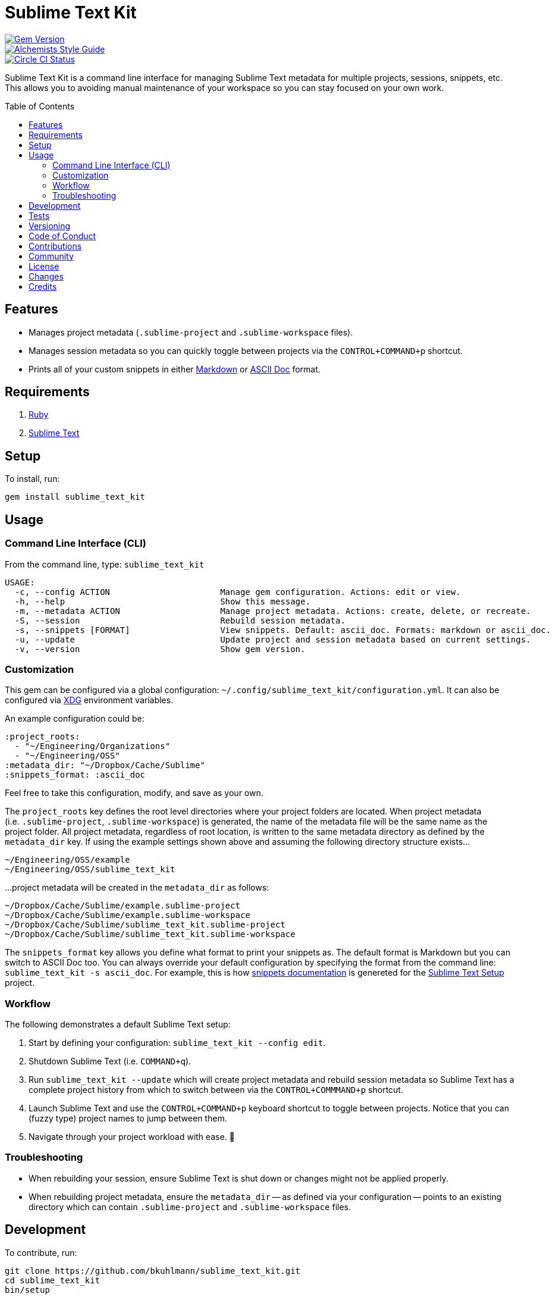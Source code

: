 :toc: macro
:toclevels: 5
:figure-caption!:

= Sublime Text Kit

[link=http://badge.fury.io/rb/sublime_text_kit]
image::https://badge.fury.io/rb/sublime_text_kit.svg[Gem Version]
[link=https://www.alchemists.io/projects/code_quality]
image::https://img.shields.io/badge/code_style-alchemists-brightgreen.svg[Alchemists Style Guide]
[link=https://circleci.com/gh/bkuhlmann/sublime_text_kit]
image::https://circleci.com/gh/bkuhlmann/sublime_text_kit.svg?style=svg[Circle CI Status]

Sublime Text Kit is a command line interface for managing Sublime Text metadata for multiple
projects, sessions, snippets, etc. This allows you to avoiding manual maintenance of your workspace
so you can stay focused on your own work.

toc::[]

== Features

* Manages project metadata (`.sublime-project` and `.sublime-workspace` files).
* Manages session metadata so you can quickly toggle between projects via the `CONTROL+COMMAND+p`
  shortcut.
* Prints all of your custom snippets in either
  link:https://daringfireball.net/projects/markdown[Markdown] or
  link:https://asciidoctor.org[ASCII Doc] format.

== Requirements

. link:https://www.ruby-lang.org[Ruby]
. link:https://www.sublimetext.com[Sublime Text]

== Setup

To install, run:

[source,bash]
----
gem install sublime_text_kit
----

== Usage

=== Command Line Interface (CLI)

From the command line, type: `sublime_text_kit`

....
USAGE:
  -c, --config ACTION                      Manage gem configuration. Actions: edit or view.
  -h, --help                               Show this message.
  -m, --metadata ACTION                    Manage project metadata. Actions: create, delete, or recreate.
  -S, --session                            Rebuild session metadata.
  -s, --snippets [FORMAT]                  View snippets. Default: ascii_doc. Formats: markdown or ascii_doc.
  -u, --update                             Update project and session metadata based on current settings.
  -v, --version                            Show gem version.
....

=== Customization

This gem can be configured via a global configuration:
`~/.config/sublime_text_kit/configuration.yml`. It can also be configured via
link:https://www.alchemists.io/projects/xdg[XDG] environment variables.

An example configuration could be:

[source,yaml]
----
:project_roots:
  - "~/Engineering/Organizations"
  - "~/Engineering/OSS"
:metadata_dir: "~/Dropbox/Cache/Sublime"
:snippets_format: :ascii_doc
----

Feel free to take this configuration, modify, and save as your own.

The `project_roots` key defines the root level directories where your project folders are located.
When project metadata (i.e. `.sublime-project`, `.sublime-workspace`) is generated, the name of the
metadata file will be the same name as the project folder. All project metadata, regardless of root
location, is written to the same metadata directory as defined by the `metadata_dir` key. If using
the example settings shown above and assuming the following directory structure exists…

....
~/Engineering/OSS/example
~/Engineering/OSS/sublime_text_kit
....

...project metadata will be created in the `metadata_dir` as follows:

....
~/Dropbox/Cache/Sublime/example.sublime-project
~/Dropbox/Cache/Sublime/example.sublime-workspace
~/Dropbox/Cache/Sublime/sublime_text_kit.sublime-project
~/Dropbox/Cache/Sublime/sublime_text_kit.sublime-workspace
....

The `snippets_format` key allows you define what format to print your snippets as. The default
format is Markdown but you can switch to ASCII Doc too. You can always override your default
configuration by specifying the format from the command line: `sublime_text_kit -s ascii_doc`. For
example, this is how link:https://www.alchemists.io/projects/sublime_text_setup/#_snippets[snippets
documentation] is genereted for the
link:https://www.alchemists.io/projects/sublime_text_setup[Sublime Text Setup] project.

=== Workflow

The following demonstrates a default Sublime Text setup:

1. Start by defining your configuration: `sublime_text_kit --config edit`.
2. Shutdown Sublime Text (i.e. `COMMAND+q`).
3. Run `sublime_text_kit --update` which will create project metadata and rebuild session metadata
   so Sublime Text has a complete project history from which to switch between via the
   `CONTROL+COMMMAND+p` shortcut.
4. Launch Sublime Text and use the `CONTROL+COMMAND+p` keyboard shortcut to toggle between projects.
   Notice that you can (fuzzy type) project names to jump between them.
5. Navigate through your project workload with ease. 🎉

=== Troubleshooting

* When rebuilding your session, ensure Sublime Text is shut down or changes might not be applied
  properly.
* When rebuilding project metadata, ensure the `metadata_dir` -- as defined via your configuration
  -- points to an existing directory which can contain `.sublime-project` and `.sublime-workspace`
  files.

== Development

To contribute, run:

[source,bash]
----
git clone https://github.com/bkuhlmann/sublime_text_kit.git
cd sublime_text_kit
bin/setup
----

You can also use the IRB console for direct access to all objects:

[source,bash]
----
bin/console
----

== Tests

To test, run:

[source,bash]
----
bundle exec rake
----

== Versioning

Read link:https://semver.org[Semantic Versioning] for details. Briefly, it means:

* Major (X.y.z) - Incremented for any backwards incompatible public API changes.
* Minor (x.Y.z) - Incremented for new, backwards compatible, public API enhancements/fixes.
* Patch (x.y.Z) - Incremented for small, backwards compatible, bug fixes.

== Code of Conduct

Please note that this project is released with a link:CODE_OF_CONDUCT.adoc[CODE OF CONDUCT]. By
participating in this project you agree to abide by its terms.

== Contributions

Read link:CONTRIBUTING.adoc[CONTRIBUTING] for details.

== Community

Feel free to link:https://www.alchemists.io/community[join the commmunity] for discussions related
to this project and much more.

== License

Read link:LICENSE.adoc[LICENSE] for details.

== Changes

Read link:CHANGES.adoc[CHANGES] for details.

== Credits

* Built with link:https://www.alchemists.io/projects/gemsmith[Gemsmith].
* Engineered by link:https://www.alchemists.io/team/brooke_kuhlmann[Brooke Kuhlmann].

